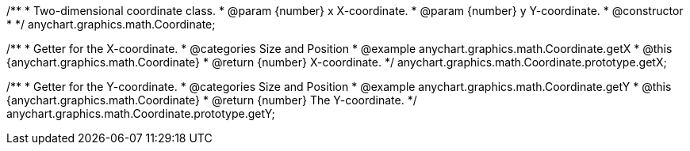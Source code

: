 /**
 * Two-dimensional coordinate class.
 * @param {number} x X-coordinate.
 * @param {number} y Y-coordinate.
 * @constructor
 *
 */
anychart.graphics.math.Coordinate;


//----------------------------------------------------------------------------------------------------------------------
//
//  anychart.graphics.math.Coordinate.prototype.getX
//
//----------------------------------------------------------------------------------------------------------------------

/**
 * Getter for the X-coordinate.
 * @categories Size and Position
 * @example anychart.graphics.math.Coordinate.getX
 * @this {anychart.graphics.math.Coordinate}
 * @return {number} X-coordinate.
 */
anychart.graphics.math.Coordinate.prototype.getX;


//----------------------------------------------------------------------------------------------------------------------
//
//  anychart.graphics.math.Coordinate.prototype.getY
//
//----------------------------------------------------------------------------------------------------------------------

/**
 * Getter for the Y-coordinate.
 * @categories Size and Position
 * @example anychart.graphics.math.Coordinate.getY
 * @this {anychart.graphics.math.Coordinate}
 * @return {number} The Y-coordinate.
 */
anychart.graphics.math.Coordinate.prototype.getY;

